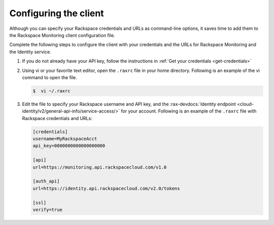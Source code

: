 .. _gsg-configure-raxmon:

Configuring the client
----------------------

Although you can specify your Rackspace credentials and URLs as
command-line options, it saves time to add them to the Rackspace Monitoring
client configuration file.

Complete the following steps to configure the client with your credentials
and the URLs for Rackspace Monitoring and the Identity service.

#. If you do not already have your API key, follow the
   instructions in :ref:`Get your credentials <get-credentials>`

#. Using vi or your favorite text editor, open the ``.raxrc`` file in
   your home directory. Following is an example of the vi command to open the
   file.

   .. code::

       $  vi ~/.raxrc

#. Edit the file to specify your Rackspace username and API key, and the
   :rax-devdocs:`Identity endpoint
   <cloud-identity/v2/general-api-info/service-access/>` for your account.
   Following is an example of the ``.raxrc`` file with Rackspace credentials
   and URLs:

   .. code::

       [credentials]
       username=MyRackspaceAcct
       api_key=0000000000000000000

       [api]
       url=https://monitoring.api.rackspacecloud.com/v1.0

       [auth_api]
       url=https://identity.api.rackspacecloud.com/v2.0/tokens

       [ssl]
       verify=true
